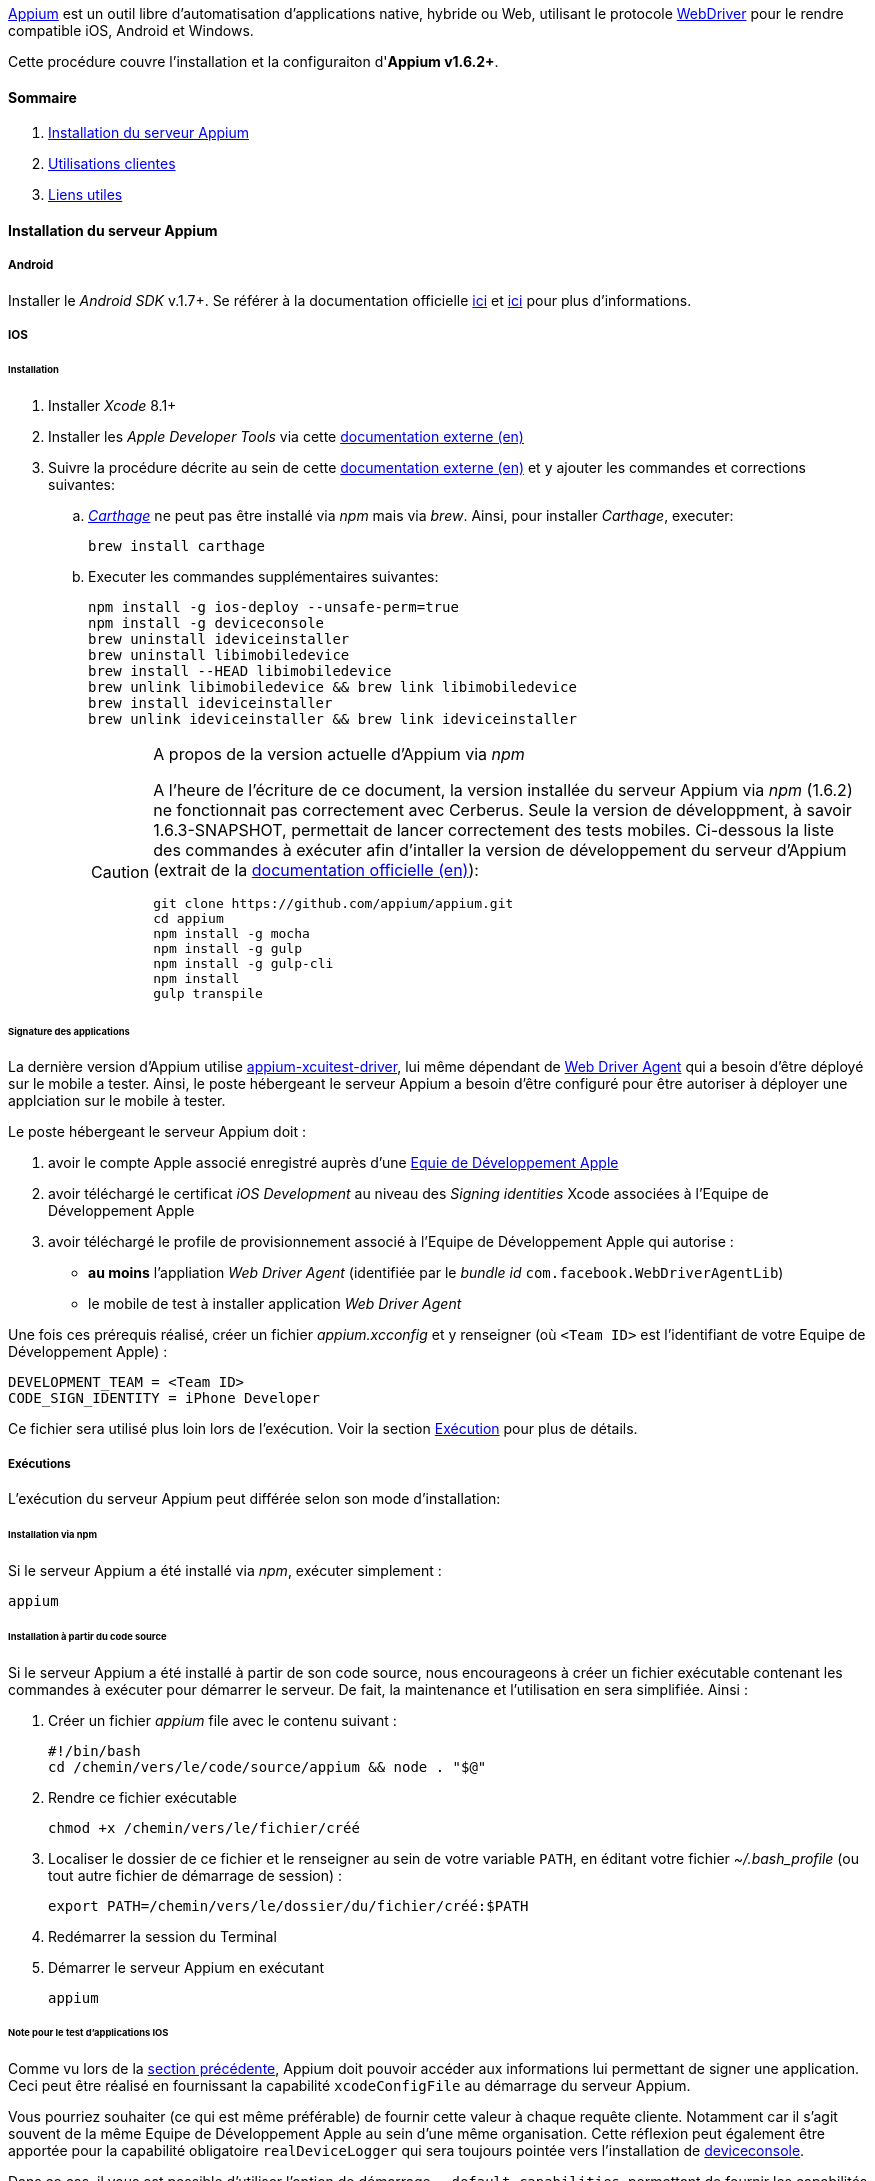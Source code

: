 http://appium.io/[Appium] est un outil libre d'automatisation d'applications native, hybride ou Web, utilisant le protocole https://www.w3.org/TR/webdriver/[WebDriver] pour le rendre compatible iOS, Android et Windows.

Cette procédure couvre l'installation et la configuraiton d'**Appium v1.6.2+**.

==== Sommaire

. <<installation_externaltools_appium_en_appium_server_installation, Installation du serveur Appium>>
. <<installation_externaltools_appium_en_client_use, Utilisations clientes>>
. <<installation_externaltools_appium_en_useful_links, Liens utiles>>

[[installation_externaltools_appium_en_appium_server_installation]]
==== Installation du serveur Appium

===== Android

Installer le _Android SDK_ v.1.7+. Se référer à la documentation officielle https://developer.android.com/studio/install.html[ici] et https://developer.android.com/studio/intro/update.html[ici] pour plus d'informations.

===== IOS

====== Installation

. Installer _Xcode_ 8.1+
. Installer les _Apple Developer Tools_ via cette http://railsapps.github.io/xcode-command-line-tools.html[documentation externe (en)]
. Suivre la procédure décrite au sein de cette https://hasaanali.wordpress.com/2016/12/01/install-appium-v1-6-from-terminal-setup-for-ios/[documentation externe (en)] et y ajouter les commandes et corrections suivantes:
.. https://github.com/Carthage/Carthage\[_Carthage_] ne peut pas être installé via _npm_ mais via _brew_. Ainsi, pour installer _Carthage_, executer:
+
--------------------------------------
brew install carthage
--------------------------------------
+
.. Executer les commandes supplémentaires suivantes:
+
--------------------------------------
npm install -g ios-deploy --unsafe-perm=true
npm install -g deviceconsole
brew uninstall ideviceinstaller
brew uninstall libimobiledevice
brew install --HEAD libimobiledevice
brew unlink libimobiledevice && brew link libimobiledevice
brew install ideviceinstaller
brew unlink ideviceinstaller && brew link ideviceinstaller
--------------------------------------
+

[CAUTION]
.A propos de la version actuelle d'Appium via _npm_
=====================================================================
A l'heure de l'écriture de ce document, la version installée du serveur Appium via _npm_ (1.6.2) ne fonctionnait pas correctement avec Cerberus. Seule la version de développment, à savoir 1.6.3-SNAPSHOT, permettait de lancer correctement des tests mobiles.
Ci-dessous la liste des commandes à exécuter afin d'intaller la version de développement du serveur d'Appium (extrait de la https://github.com/appium/appium/blob/master/docs/en/contributing-to-appium/appium-from-source.md[documentation officielle (en)]):
--------------------------------------
git clone https://github.com/appium/appium.git
cd appium
npm install -g mocha
npm install -g gulp
npm install -g gulp-cli
npm install
gulp transpile
--------------------------------------
=====================================================================

[[installation_externaltools_appium_en_appium_server_installation_application_sign_configuration]]
====== Signature des applications

La dernière version d'Appium utilise https://github.com/appium/appium-xcuitest-driver[appium-xcuitest-driver], lui même dépendant de https://github.com/facebook/WebDriverAgent[Web Driver Agent] qui a besoin d'être déployé sur le mobile a tester. Ainsi, le poste hébergeant le serveur Appium a besoin d'être configuré pour être autoriser à déployer une applciation sur le mobile à tester.

Le poste hébergeant le serveur Appium doit :

. avoir le compte Apple associé enregistré auprès d'une https://developer.apple.com/library/content/documentation/IDEs/Conceptual/AppDistributionGuide/ManagingYourTeam/ManagingYourTeam.html[Equie de Développement Apple]
. avoir téléchargé le certificat _iOS Development_ au niveau des _Signing identities_ Xcode associées à l'Equipe de Développement Apple
. avoir téléchargé le profile de provisionnement associé à l'Equipe de Développement Apple qui autorise :
** **au moins** l'appliation _Web Driver Agent_ (identifiée par le _bundle id_ `com.facebook.WebDriverAgentLib`)
** le mobile de test à installer application _Web Driver Agent_

Une fois ces prérequis réalisé, créer un fichier _appium.xcconfig_ et y renseigner (où `<Team ID>` est l'identifiant de votre Equipe de Développement Apple) :
--------------------------------------
DEVELOPMENT_TEAM = <Team ID>
CODE_SIGN_IDENTITY = iPhone Developer
--------------------------------------

Ce fichier sera utilisé plus loin lors de l'exécution. Voir la section <<installation_externaltools_appium_en_appium_server_installation_run, Exécution>> pour plus de détails.

[[installation_externaltools_appium_en_appium_server_installation_run]]
===== Exécutions

L'exécution du serveur Appium peut différée selon son mode d'installation:

====== Installation via npm

Si le serveur Appium a été installé via _npm_, exécuter simplement :

--------------------------------------
appium
--------------------------------------

====== Installation à partir du code source

Si le serveur Appium a été installé à partir de son code source, nous encourageons à créer un fichier exécutable contenant les commandes à exécuter pour démarrer le serveur. De fait, la maintenance et l'utilisation en sera simplifiée. Ainsi :

. Créer un fichier _appium_ file avec le contenu suivant :
+
--------------------------------------
#!/bin/bash
cd /chemin/vers/le/code/source/appium && node . "$@"
--------------------------------------
+
. Rendre ce fichier exécutable
+
--------------------------------------
chmod +x /chemin/vers/le/fichier/créé
--------------------------------------
+
. Localiser le dossier de ce fichier et le renseigner au sein de votre variable `PATH`, en éditant votre fichier _~/.bash_profile_ (ou tout autre fichier de démarrage de session) :
+
--------------------------------------
export PATH=/chemin/vers/le/dossier/du/fichier/créé:$PATH
--------------------------------------
+
. Redémarrer la session du Terminal
. Démarrer le serveur Appium en exécutant
+
--------------------------------------
appium
--------------------------------------
+


[[installation_externaltools_appium_en_note_for_IOS_application_testing]]
====== Note pour le test d'applications IOS

Comme vu lors de la <<installation_externaltools_appium_en_appium_server_installation_application_sign_configuration, section précédente>>, Appium doit pouvoir accéder aux informations lui permettant de signer une application.
Ceci peut être réalisé en fournissant la capabilité `xcodeConfigFile` au démarrage du serveur Appium.

Vous pourriez souhaiter (ce qui est même préférable) de fournir cette valeur à chaque requête cliente. Notamment car il s'agit souvent de la même Equipe de Développement Apple au sein d'une même organisation.
Cette réflexion peut également être apportée pour la capabilité obligatoire `realDeviceLogger` qui sera toujours pointée vers l'installation de https://github.com/appium/deviceconsole[deviceconsole].

Dans ce cas, il vous est possible d'utiliser l'option de démarrage  `--default-capabilities`, permettant de fournir les capabilités par défaut qui seront prises en compte à chauqe requête cliente.
Pour facilité son utilisation, nous optons sur l'utilisation d'un fichier JSON dédié. Pour cela :

. Créer un fichier nommé _common.caps_ (par exemple) contenant les lignes suivantes :
+
--------------------------------------
{
    "xcodeConfigFile": "/chemin/vers/le/fichier/appium.xcconfig",
	"realDeviceLogger": "/usr/local/lib/node_modules/deviceconsole/deviceconsole"
}
--------------------------------------
+
. Puis démarrer le serveur Appium en lui précisant les capabilités par défaut :
+
--------------------------------------
appium --default-capabilities /chemin/vers/le/fichier/common.caps
--------------------------------------
+


[[installation_externaltools_appium_en_client_use]]
==== Utilisations clientes

La section suivante présente différents cas d'utilisation pour l'utilisation du serveur Appium.

===== Exécuter un cas de test mobile avec Cerberus

Une fois le cas de test écrit, Cerberus peut exécuter ce cas de test sur le mobile souhaité en configurant au préalable un Robot associé.

Au sein de Cerberus, ouvrir la page des Robots (Exécuter -> Robot), et, en fonction du type d'application à tester :

====== Android

image:robotandroiddefinition.png[Robot definition]

image:robotandroidcapabilities.png[Robot capabilities]

[NOTE]
Ces valeurs sont données à titre d'exemple. N'hésitez pas à les modifier à votre guise.

====== IOS

image:robotiosdefinition.png[Robot definition]

image:robotioscapabilities.png[Robot capabilities]

[NOTE]
=====================================================================
Ces valeurs sont données à titre d'exemple. N'hésitez pas à les modifier à votre guise.

Les deux dernieres capabilités `xcodeConfigFile` and `realDeviceLogger` ne sont pas nécessaires si elles sont déjà déclarées au démarrage du serveur Appium. Voir <<installation_externaltools_appium_en_note_for_IOS_application_testing, la section précédente>> pour plus de détails.
=====================================================================


===== Inspection

L'inspection est utilisée pour localiser les éléments d'une application. Elle fournit alors les identificateurs (id, XPath, etc.) permettant d'alimenter les cas de tests Cerberus pour localiser les éléments.

L'inspection peut être réalisée grâce à l'application cliente Appium.

====== Installation

Installer la dernière version de l'application cliente Appium disponible sur la https://bitbucket.org/appium/appium.app/downloads/[page officielle].

====== Configuration

L'application cliente Appium **doit être configurée pour n'être utilisée que pour l'inspection**.
Ainsi,

Au sein du menu _General settings_ :

* Renseigner le champ _Server address_ avec l'adresse du serveur Appium
* Renseigner le champ _Port_ avec le numéro du port sur serveur Appium
* Cocher la case _Use Remote Server_

image:appiumclientinterfacegeneralsettings.png[General settings]

Pour une inspection Android, ouvrir le menu Android et :

* Renseigner _App Path_ avec le chemin absolu (ou l'URL) de l'APK de application
* Renseigner _Platform Name_ par `Android`
* Renseigner _Automation Name_ par `Appium`
* Renseigner _Platform Version_ avec la version Android du mobile testé
* Renseigner _Device Name_ avec le nom du mobile testé

image:appiumclientinterfaceandroidsettings.png[Android settings]

Pour une inspection IOS, ouvrir le menu IOS et :

* Renseigner _App Path_ avec le chemin absolu (ou l'URL) de l'IPA de l'application
* Renseigner _Force device_ avec le nom du mobile testé
* Renseigner _Platform version_ avec la version IOS du mobile testé. Cette version doit être inférieure ou égale à la version disponible au sein du poste hébergeant le serveur Appium (e.g., 10.1 avec Xcode 8).
* Renseigner _UDID_ avec l'UDID du mobilé testé

image:appiumclientinterfaceiossettings.png[IOS settings]

====== Exécution

Une fois l'application client Appium correctement configurée, sélectionner le bouton radio correspondant au type de l'application à tester (Android ou IOS) et cliquer sur le bouton d'Inspection.

image:appiuminspector.png[Appium Inspector]

[[installation_externaltools_appium_en_useful_links]]
==== Liens utiles

|===
|Titre | Lien

|Liste des capabilités de serveur Appium (en)
|https://github.com/appium/appium/blob/master/docs/en/writing-running-appium/caps.md

|===
